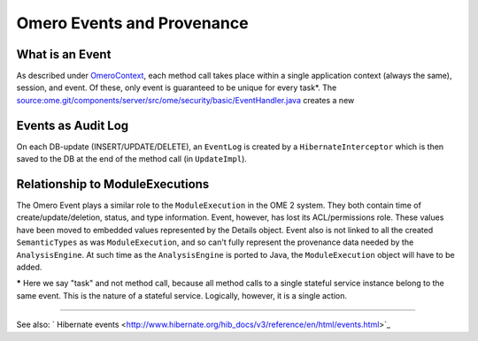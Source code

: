 Omero Events and Provenance
===========================

What is an Event
----------------

As described under `OmeroContext </ome/wiki/OmeroContext>`_, each method
call takes place within a single application context (always the same),
session, and event. Of these, only event is guaranteed to be unique for
every task\*. The
`source:ome.git/components/server/src/ome/security/basic/EventHandler.java </ome/browser/ome.git/components/server/src/ome/security/basic/EventHandler.java>`_
creates a new

Events as Audit Log
-------------------

On each DB-update (INSERT/UPDATE/DELETE), an ``EventLog`` is created by
a ``HibernateInterceptor`` which is then saved to the DB at the end of
the method call (in ``UpdateImpl``).

Relationship to ModuleExecutions
--------------------------------

The Omero Event plays a similar role to the ``ModuleExecution`` in the
OME 2 system. They both contain time of create/update/deletion, status,
and type information. Event, however, has lost its ACL/permissions role.
These values have been moved to embedded values represented by the
Details object. Event also is not linked to all the created
``SemanticTypes`` as was ``ModuleExecution``, and so can't fully
represent the provenance data needed by the ``AnalysisEngine``. At such
time as the ``AnalysisEngine`` is ported to Java, the
``ModuleExecution`` object will have to be added.

**\*** Here we say "task" and not method call, because all method calls
to a single stateful service instance belong to the same event. This is
the nature of a stateful service. Logically, however, it is a single
action.

--------------

See also: ` Hibernate
events <http://www.hibernate.org/hib_docs/v3/reference/en/html/events.html>`_
